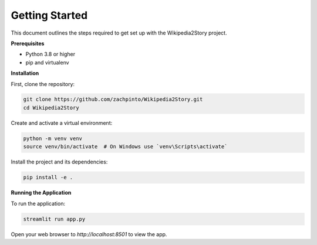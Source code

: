 Getting Started
===============

This document outlines the steps required to get set up with the Wikipedia2Story project.

**Prerequisites**

- Python 3.8 or higher
- pip and virtualenv

**Installation**

First, clone the repository:

.. code-block:: bash

    git clone https://github.com/zachpinto/Wikipedia2Story.git
    cd Wikipedia2Story

Create and activate a virtual environment:

.. code-block:: bash

    python -m venv venv
    source venv/bin/activate  # On Windows use `venv\Scripts\activate`

Install the project and its dependencies:

.. code-block:: bash

    pip install -e .

**Running the Application**

To run the application:

.. code-block:: bash

    streamlit run app.py

Open your web browser to `http://localhost:8501` to view the app.
